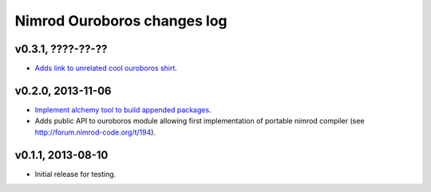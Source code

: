 ============================
Nimrod Ouroboros changes log
============================

v0.3.1, ????-??-??
------------------

* `Adds link to unrelated cool ouroboros shirt
  <https://github.com/gradha/nimrod-ouroboros/issues/10>`_.

v0.2.0, 2013-11-06
------------------

* `Implement alchemy tool to build appended packages
  <https://github.com/gradha/nimrod-ouroboros/issues/1>`_.
* Adds public API to ouroboros module allowing first implementation of portable
  nimrod compiler (see `<http://forum.nimrod-code.org/t/194>`_).

v0.1.1, 2013-08-10
------------------

* Initial release for testing.

